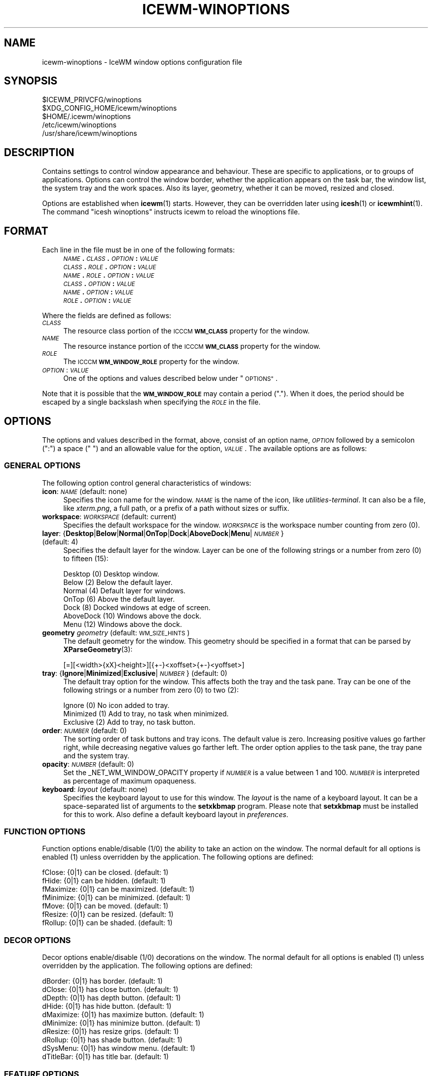 .\" Automatically generated by Pod::Man 4.14 (Pod::Simple 3.40)
.\"
.\" Standard preamble:
.\" ========================================================================
.de Sp \" Vertical space (when we can't use .PP)
.if t .sp .5v
.if n .sp
..
.de Vb \" Begin verbatim text
.ft CW
.nf
.ne \\$1
..
.de Ve \" End verbatim text
.ft R
.fi
..
.\" Set up some character translations and predefined strings.  \*(-- will
.\" give an unbreakable dash, \*(PI will give pi, \*(L" will give a left
.\" double quote, and \*(R" will give a right double quote.  \*(C+ will
.\" give a nicer C++.  Capital omega is used to do unbreakable dashes and
.\" therefore won't be available.  \*(C` and \*(C' expand to `' in nroff,
.\" nothing in troff, for use with C<>.
.tr \(*W-
.ds C+ C\v'-.1v'\h'-1p'\s-2+\h'-1p'+\s0\v'.1v'\h'-1p'
.ie n \{\
.    ds -- \(*W-
.    ds PI pi
.    if (\n(.H=4u)&(1m=24u) .ds -- \(*W\h'-12u'\(*W\h'-12u'-\" diablo 10 pitch
.    if (\n(.H=4u)&(1m=20u) .ds -- \(*W\h'-12u'\(*W\h'-8u'-\"  diablo 12 pitch
.    ds L" ""
.    ds R" ""
.    ds C` ""
.    ds C' ""
'br\}
.el\{\
.    ds -- \|\(em\|
.    ds PI \(*p
.    ds L" ``
.    ds R" ''
.    ds C`
.    ds C'
'br\}
.\"
.\" Escape single quotes in literal strings from groff's Unicode transform.
.ie \n(.g .ds Aq \(aq
.el       .ds Aq '
.\"
.\" If the F register is >0, we'll generate index entries on stderr for
.\" titles (.TH), headers (.SH), subsections (.SS), items (.Ip), and index
.\" entries marked with X<> in POD.  Of course, you'll have to process the
.\" output yourself in some meaningful fashion.
.\"
.\" Avoid warning from groff about undefined register 'F'.
.de IX
..
.nr rF 0
.if \n(.g .if rF .nr rF 1
.if (\n(rF:(\n(.g==0)) \{\
.    if \nF \{\
.        de IX
.        tm Index:\\$1\t\\n%\t"\\$2"
..
.        if !\nF==2 \{\
.            nr % 0
.            nr F 2
.        \}
.    \}
.\}
.rr rF
.\"
.\" Accent mark definitions (@(#)ms.acc 1.5 88/02/08 SMI; from UCB 4.2).
.\" Fear.  Run.  Save yourself.  No user-serviceable parts.
.    \" fudge factors for nroff and troff
.if n \{\
.    ds #H 0
.    ds #V .8m
.    ds #F .3m
.    ds #[ \f1
.    ds #] \fP
.\}
.if t \{\
.    ds #H ((1u-(\\\\n(.fu%2u))*.13m)
.    ds #V .6m
.    ds #F 0
.    ds #[ \&
.    ds #] \&
.\}
.    \" simple accents for nroff and troff
.if n \{\
.    ds ' \&
.    ds ` \&
.    ds ^ \&
.    ds , \&
.    ds ~ ~
.    ds /
.\}
.if t \{\
.    ds ' \\k:\h'-(\\n(.wu*8/10-\*(#H)'\'\h"|\\n:u"
.    ds ` \\k:\h'-(\\n(.wu*8/10-\*(#H)'\`\h'|\\n:u'
.    ds ^ \\k:\h'-(\\n(.wu*10/11-\*(#H)'^\h'|\\n:u'
.    ds , \\k:\h'-(\\n(.wu*8/10)',\h'|\\n:u'
.    ds ~ \\k:\h'-(\\n(.wu-\*(#H-.1m)'~\h'|\\n:u'
.    ds / \\k:\h'-(\\n(.wu*8/10-\*(#H)'\z\(sl\h'|\\n:u'
.\}
.    \" troff and (daisy-wheel) nroff accents
.ds : \\k:\h'-(\\n(.wu*8/10-\*(#H+.1m+\*(#F)'\v'-\*(#V'\z.\h'.2m+\*(#F'.\h'|\\n:u'\v'\*(#V'
.ds 8 \h'\*(#H'\(*b\h'-\*(#H'
.ds o \\k:\h'-(\\n(.wu+\w'\(de'u-\*(#H)/2u'\v'-.3n'\*(#[\z\(de\v'.3n'\h'|\\n:u'\*(#]
.ds d- \h'\*(#H'\(pd\h'-\w'~'u'\v'-.25m'\f2\(hy\fP\v'.25m'\h'-\*(#H'
.ds D- D\\k:\h'-\w'D'u'\v'-.11m'\z\(hy\v'.11m'\h'|\\n:u'
.ds th \*(#[\v'.3m'\s+1I\s-1\v'-.3m'\h'-(\w'I'u*2/3)'\s-1o\s+1\*(#]
.ds Th \*(#[\s+2I\s-2\h'-\w'I'u*3/5'\v'-.3m'o\v'.3m'\*(#]
.ds ae a\h'-(\w'a'u*4/10)'e
.ds Ae A\h'-(\w'A'u*4/10)'E
.    \" corrections for vroff
.if v .ds ~ \\k:\h'-(\\n(.wu*9/10-\*(#H)'\s-2\u~\d\s+2\h'|\\n:u'
.if v .ds ^ \\k:\h'-(\\n(.wu*10/11-\*(#H)'\v'-.4m'^\v'.4m'\h'|\\n:u'
.    \" for low resolution devices (crt and lpr)
.if \n(.H>23 .if \n(.V>19 \
\{\
.    ds : e
.    ds 8 ss
.    ds o a
.    ds d- d\h'-1'\(ga
.    ds D- D\h'-1'\(hy
.    ds th \o'bp'
.    ds Th \o'LP'
.    ds ae ae
.    ds Ae AE
.\}
.rm #[ #] #H #V #F C
.\" ========================================================================
.\"
.IX Title "ICEWM-WINOPTIONS 5"
.TH ICEWM-WINOPTIONS 5 "2021-03-02" "icewm 2.2.1" "Standards, Environments and Macros"
.\" For nroff, turn off justification.  Always turn off hyphenation; it makes
.\" way too many mistakes in technical documents.
.if n .ad l
.nh
.SH "NAME"
.Vb 1
\& icewm\-winoptions \- IceWM window options configuration file
.Ve
.SH "SYNOPSIS"
.IX Header "SYNOPSIS"
.Vb 5
\& $ICEWM_PRIVCFG/winoptions
\& $XDG_CONFIG_HOME/icewm/winoptions
\& $HOME/.icewm/winoptions
\& /etc/icewm/winoptions
\& /usr/share/icewm/winoptions
.Ve
.SH "DESCRIPTION"
.IX Header "DESCRIPTION"
Contains settings to control window appearance and behaviour. These are
specific to applications, or to groups of applications.  Options can
control the window border, whether the application appears on the task
bar, the window list, the system tray and the work spaces.
Also its layer, geometry, whether it can be moved, resized and closed.
.PP
Options are established when \fBicewm\fR\|(1) starts.  However, they can be
overridden later using \fBicesh\fR\|(1) or \fBicewmhint\fR\|(1). The command
\&\f(CW\*(C`icesh winoptions\*(C'\fR instructs icewm to reload the winoptions file.
.SH "FORMAT"
.IX Header "FORMAT"
Each line in the file must be in one of the following formats:
.RS 4
.IP "\fI\s-1NAME\s0\fR\fB.\fR\fI\s-1CLASS\s0\fR\fB.\fR\fI\s-1OPTION\s0\fR\fB:\fR \fI\s-1VALUE\s0\fR" 4
.IX Item "NAME.CLASS.OPTION: VALUE"
.PD 0
.IP "\fI\s-1CLASS\s0\fR\fB.\fR\fI\s-1ROLE\s0\fR\fB.\fR\fI\s-1OPTION\s0\fR\fB:\fR \fI\s-1VALUE\s0\fR" 4
.IX Item "CLASS.ROLE.OPTION: VALUE"
.IP "\fI\s-1NAME\s0\fR\fB.\fR\fI\s-1ROLE\s0\fR\fB.\fR\fI\s-1OPTION\s0\fR\fB:\fR \fI\s-1VALUE\s0\fR" 4
.IX Item "NAME.ROLE.OPTION: VALUE"
.IP "\fI\s-1CLASS\s0\fR\fB.\fR\fI\s-1OPTION\s0\fR\fB:\fR \fI\s-1VALUE\s0\fR" 4
.IX Item "CLASS.OPTION: VALUE"
.IP "\fI\s-1NAME\s0\fR\fB.\fR\fI\s-1OPTION\s0\fR\fB:\fR \fI\s-1VALUE\s0\fR" 4
.IX Item "NAME.OPTION: VALUE"
.IP "\fI\s-1ROLE\s0\fR\fB.\fR\fI\s-1OPTION\s0\fR\fB:\fR \fI\s-1VALUE\s0\fR" 4
.IX Item "ROLE.OPTION: VALUE"
.RE
.RS 4
.RE
.PD
.PP
Where the fields are defined as follows:
.IP "\fI\s-1CLASS\s0\fR" 4
.IX Item "CLASS"
The resource class portion of the \s-1ICCCM\s0 \fB\s-1WM_CLASS\s0\fR property for the
window.
.IP "\fI\s-1NAME\s0\fR" 4
.IX Item "NAME"
The resource instance portion of the \s-1ICCCM\s0 \fB\s-1WM_CLASS\s0\fR property for the
window.
.IP "\fI\s-1ROLE\s0\fR" 4
.IX Item "ROLE"
The \s-1ICCCM\s0 \fB\s-1WM_WINDOW_ROLE\s0\fR property for the window.
.IP "\fI\s-1OPTION\s0\fR: \fI\s-1VALUE\s0\fR" 4
.IX Item "OPTION: VALUE"
One of the options and values described below under \*(L"\s-1OPTIONS\*(R"\s0.
.PP
Note that it is possible that the \fB\s-1WM_WINDOW_ROLE\s0\fR may contain a period
(\f(CW\*(C`.\*(C'\fR).  When it does, the period should be escaped by a single
backslash when specifying the \fI\s-1ROLE\s0\fR in the file.
.SH "OPTIONS"
.IX Header "OPTIONS"
The options and values described in the format, above, consist of an
option name, \fI\s-1OPTION\s0\fR followed by a semicolon (\f(CW\*(C`:\*(C'\fR) a space (\f(CW\*(C` \*(C'\fR) and
an allowable value for the option, \fI\s-1VALUE\s0\fR.  The available options are
as follows:
.SS "\s-1GENERAL OPTIONS\s0"
.IX Subsection "GENERAL OPTIONS"
The following option control general characteristics of windows:
.IP "\fBicon\fR: \fI\s-1NAME\s0\fR (default: none)" 4
.IX Item "icon: NAME (default: none)"
Specifies the icon name for the window.  \fI\s-1NAME\s0\fR is the name of the
icon, like \fIutilities-terminal\fR. It can also be a file, like
\&\fIxterm.png\fR, a full path, or a prefix of a path without sizes or suffix.
.IP "\fBworkspace\fR: \fI\s-1WORKSPACE\s0\fR (default: current)" 4
.IX Item "workspace: WORKSPACE (default: current)"
Specifies the default workspace for the window.  \fI\s-1WORKSPACE\s0\fR is the
workspace number counting from zero (0).
.IP "\fBlayer\fR: {\fBDesktop\fR|\fBBelow\fR|\fBNormal\fR|\fBOnTop\fR|\fBDock\fR|\fBAboveDock\fR|\fBMenu\fR|\fI\s-1NUMBER\s0\fR} (default: 4)" 4
.IX Item "layer: {Desktop|Below|Normal|OnTop|Dock|AboveDock|Menu|NUMBER} (default: 4)"
Specifies the default layer for the window.  Layer can be one of the
following strings or a number from zero (0) to fifteen (15):
.Sp
.Vb 7
\&  Desktop     (0)  Desktop window.
\&  Below       (2)  Below the default layer.
\&  Normal      (4)  Default layer for windows.
\&  OnTop       (6)  Above the default layer.
\&  Dock        (8)  Docked windows at edge of screen.
\&  AboveDock  (10)  Windows above the dock.
\&  Menu       (12)  Windows above the dock.
.Ve
.IP "\fBgeometry\fR \fIgeometry\fR (default: \s-1WM_SIZE_HINTS\s0)" 4
.IX Item "geometry geometry (default: WM_SIZE_HINTS)"
The default geometry for the window.  This geometry should be specified
in a format that can be parsed by \fBXParseGeometry\fR\|(3):
.Sp
.Vb 1
\& [=][<width>{xX}<height>][{+\-}<xoffset>{+\-}<yoffset>]
.Ve
.IP "\fBtray\fR: {\fBIgnore\fR|\fBMinimized\fR|\fBExclusive\fR|\fI\s-1NUMBER\s0\fR} (default: 0)" 4
.IX Item "tray: {Ignore|Minimized|Exclusive|NUMBER} (default: 0)"
The default tray option for the window.  This affects both the tray and
the task pane.  Tray can be one of the following strings or a number
from zero (0) to two (2):
.Sp
.Vb 3
\&  Ignore     (0)  No icon added to tray.
\&  Minimized  (1)  Add to tray, no task when minimized.
\&  Exclusive  (2)  Add to tray, no task button.
.Ve
.IP "\fBorder\fR: \fI\s-1NUMBER\s0\fR (default: 0)" 4
.IX Item "order: NUMBER (default: 0)"
The sorting order of task buttons and tray icons. The default value is
zero. Increasing positive values go farther right, while decreasing
negative values go farther left. The order option applies to the task
pane, the tray pane and the system tray.
.IP "\fBopacity\fR: \fI\s-1NUMBER\s0\fR (default: 0)" 4
.IX Item "opacity: NUMBER (default: 0)"
Set the _NET_WM_WINDOW_OPACITY property if \fI\s-1NUMBER\s0\fR is a value between
1 and 100. \fI\s-1NUMBER\s0\fR is interpreted as percentage of maximum opaqueness.
.IP "\fBkeyboard\fR: \fIlayout\fR (default: none)" 4
.IX Item "keyboard: layout (default: none)"
Specifies the keyboard layout to use for this window. 
The \fIlayout\fR is the name of a keyboard layout.
It can be a space-separated list of arguments to the
\&\fBsetxkbmap\fR program. Please note that \fBsetxkbmap\fR
must be installed for this to work. Also define
a default keyboard layout in \fIpreferences\fR.
.SS "\s-1FUNCTION OPTIONS\s0"
.IX Subsection "FUNCTION OPTIONS"
Function options enable/disable (1/0) the ability to take an action on
the window.  The normal default for all options is enabled (1) unless
overridden by the application.  The following options are defined:
.PP
.Vb 7
\&  fClose:    {0|1}  can be closed.        (default: 1)
\&  fHide:     {0|1}  can be hidden.        (default: 1)
\&  fMaximize: {0|1}  can be maximized.     (default: 1)
\&  fMinimize: {0|1}  can be minimized.     (default: 1)
\&  fMove:     {0|1}  can be moved.         (default: 1)
\&  fResize:   {0|1}  can be resized.       (default: 1)
\&  fRollup:   {0|1}  can be shaded.        (default: 1)
.Ve
.SS "\s-1DECOR OPTIONS\s0"
.IX Subsection "DECOR OPTIONS"
Decor options enable/disable (1/0) decorations on the window.  The
normal default for all options is enabled (1) unless overridden by the
application.  The following options are defined:
.PP
.Vb 10
\&  dBorder:   {0|1}  has border.           (default: 1)
\&  dClose:    {0|1}  has close button.     (default: 1)
\&  dDepth:    {0|1}  has depth button.     (default: 1)
\&  dHide:     {0|1}  has hide button.      (default: 1)
\&  dMaximize: {0|1}  has maximize button.  (default: 1)
\&  dMinimize: {0|1}  has minimize button.  (default: 1)
\&  dResize:   {0|1}  has resize grips.     (default: 1)
\&  dRollup:   {0|1}  has shade button.     (default: 1)
\&  dSysMenu:  {0|1}  has window menu.      (default: 1)
\&  dTitleBar: {0|1}  has title bar.        (default: 1)
.Ve
.SS "\s-1FEATURE OPTIONS\s0"
.IX Subsection "FEATURE OPTIONS"
Feature options enable/disable (1/0) additional features of the window.
The normal default for all options is disabled (0) unless overridden by
the application.  The following options are defined:
.PP
.Vb 10
\&  allWorkspaces:            {1|0}  on all workspaces.
\&  appTakesFocus:            {1|0}  let application take focus.
\&  doNotCover:               {1|0}  limits workspace if sticky.
\&  doNotFocus:               {1|0}  do not focus.
\&  forcedClose:              {1|0}  no close dialog.
\&  fullKeys:                 {1|0}  provided more keys.
\&  ignoreNoFocusHint:        {1|0}  focus even no\-input.
\&  ignorePagerPreview:       {1|0}  do not show in pager preview.
\&  ignorePositionHint:       {1|0}  place automatically.
\&  ignoreQuickSwitch:        {1|0}  not on quick switch.
\&  ignoreTaskBar:            {1|0}  not on task bar.
\&  ignoreUrgentHint:         {1|0}  ignore urgent hints.
\&  ignoreWinList:            {1|0}  not on window list.
\&  ignoreActivationMessages: {1|0}  only user can focus window.
\&  noFocusOnAppRaise:        {1|0}  no focus on raise.
\&  noFocusOnMap:             {1|0}  do not focus when mapped.
\&  noIgnoreTaskBar:          {1|0}  on task bar.
\&  startClose:               {1|0}  close the window immediately.
\&  startFullscreen:          {1|0}  start full screen.
\&  startMaximized:           {1|0}  start maximized.
\&  startMaximizedHorz:       {1|0}  start maximized horizontal.
\&  startMaximizedVert:       {1|0}  start maximized vertical.
\&  startMinimized:           {1|0}  start minimized.
.Ve
.SH "EXAMPLES"
.IX Header "EXAMPLES"
This example uses the \s-1WM_WINDOW_ROLE\s0 property value \f(CW\*(C`pop\-up\*(C'\fR to deny
input focus to \fIChrome\fR pop-ups and asks to close them immediately.
.PP
.Vb 9
\&  google\-chrome.pop\-up.doNotFocus: 1
\&  google\-chrome.pop\-up.forcedClose: 1
\&  google\-chrome.pop\-up.ignorePagerPreview: 1
\&  google\-chrome.pop\-up.ignoreUrgentHint: 1
\&  google\-chrome.pop\-up.layer: Below
\&  google\-chrome.pop\-up.noFocusOnAppRaise: 1
\&  google\-chrome.pop\-up.noFocusOnMap: 1
\&  google\-chrome.pop\-up.startClose: 1
\&  google\-chrome.pop\-up.startMinimized: 1
.Ve
.PP
IceWM doesn't support dockapps, but this can be emulated.
A dockapp should appear on all workspaces, have no decorations,
and be always visible in a fixed location.
.PP
.Vb 8
\&  wmtime.wmtime.allWorkspaces: 1
\&  wmtime.wmtime.ignoreTaskBar: 1
\&  wmtime.wmtime.ignoreQuickSwitch: 1
\&  wmtime.wmtime.ignoreWinList: 1
\&  wmtime.wmtime.layer: Below
\&  wmtime.wmtime.dTitleBar: 0
\&  wmtime.wmtime.dBorder: 1
\&  wmtime.wmtime.geometry: 64x64\-74\-100
.Ve
.PP
Following is the example window options file that ships with \fBicewm\fR\|(1)
and typically installs to \fI/usr/share/icewm/winoptions\fR.
.PP
.Vb 5
\&  # This is an example for IceWM\*(Aqs window options file.
\&  #
\&  # Place your variants in /etc/icewm or in $HOME/.icewm
\&  # since modifications to this file will be discarded when you
\&  # (re)install icewm.
\&
\&  xterm.icon: xterm
\&  rxvt.icon: xterm
\&  nxterm.icon: xterm
\&  fte.icon: fte
\&  emacs.Emacs.icon: emacs
\&  AWTapp.icon: java
\&  xeyes.ignoreWinList: 0
\&  xeyes.ignoreTaskBar: 1
\&  xeyes.allWorkspaces: 1
\&  xeyes.dTitleBar: 0
\&  xeyes.dBorder: 0
\&  xeyes.dSysMenu: 0
\&  xeyes.dResize: 0
\&  xeyes.dClose: 0
\&  xeyes.dMinimize: 0
\&  xeyes.dMaximize: 0
\&  xeyes.ignoreNoFocusHint: 1
\&
\&  XClock.ignoreNoFocusHint: 1
\&  Vim.icon: vim
\&
\&  applix.ignoreNoFocusHint: 1
\&  XDdts.noFocusOnAppRaise: 1
\&  Wingz.noFocusOnAppRaise: 1
\&  WingzPro.noFocusOnAppRaise: 1
\&
\&  gkrellm.Gkrellm.allWorkspaces: 1
\&  gkrellm.Gkrellm.ignoreTaskBar: 1
\&  gkrellm.Gkrellm.layer: Below
\&  #gkrellm.Gkrellm.doNotCover: 1
\&
\&  MainWindow.licq.allWorkspaces: 1
\&  MainWindow.licq.ignoreQuickSwitch: 1
\&  MainWindow.licq.ignoreWinList: 1
\&  MainWindow.licq.layer: Below
\&  #MainWindow.licq.doNotCover: 1
.Ve
.SH "FILES"
.IX Header "FILES"
Locations for the \fIwinoptions\fR file are as follows:
.PP
.Vb 5
\& $ICEWM_PRIVCFG/winoptions
\& $XDG_CONFIG_HOME/icewm/winoptions
\& $HOME/.icewm/winoptions
\& /etc/icewm/winoptions
\& /usr/share/icewm/winoptions
.Ve
.PP
The locations are searched in the order listed; the first file found is
read and the remainder ignored.
.SH "SEE ALSO"
.IX Header "SEE ALSO"
\&\fBicewm\fR\|(1),
\&\fBicesh\fR\|(1),
\&\fBicewmhint\fR\|(1),
\&\fBsetxkbmap\fR\|(1),
\&\fBXParseGeometry\fR\|(3).
.SH "AUTHOR"
.IX Header "AUTHOR"
Brian Bidulock <mailto:bidulock@openss7.org>.
.SH "LICENSE"
.IX Header "LICENSE"
\&\fBIceWM\fR is licensed under the \s-1GNU\s0 Library General Public License.
See the \fI\s-1COPYING\s0\fR file in the distribution.
